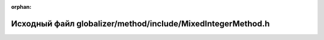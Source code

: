 .. meta::53df94913424c1193e4becdae2ac76282af194d08944451b7e50306e7c74ea007b4909bda83947d8b8aaeabf4231b3e0ff9184c19f2b2cc166b418ab3ed5546e

:orphan:

.. title:: Globalizer: Исходный файл globalizer/method/include/MixedIntegerMethod.h

Исходный файл globalizer/method/include/MixedIntegerMethod.h
============================================================

.. container:: doxygen-content

   
   .. raw:: html
     :file: _mixed_integer_method_8h_source.html
